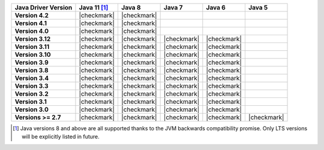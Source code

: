 .. list-table::
   :header-rows: 1
   :stub-columns: 1
   :class: compatibility-large

   * - Java Driver Version
     - Java 11 [#backwards-compatible]_
     - Java 8
     - Java 7
     - Java 6
     - Java 5

   * - Version 4.2
     - |checkmark|
     - |checkmark|
     -
     -
     -

   * - Version 4.1
     - |checkmark|
     - |checkmark|
     -
     -
     -

   * - Version 4.0
     - |checkmark|
     - |checkmark|
     -
     -
     -

   * - Version 3.12
     - |checkmark|
     - |checkmark|
     - |checkmark|
     - |checkmark|
     -

   * - Version 3.11
     - |checkmark|
     - |checkmark|
     - |checkmark|
     - |checkmark|
     -

   * - Version 3.10
     - |checkmark|
     - |checkmark|
     - |checkmark|
     - |checkmark|
     -

   * - Version 3.9
     - |checkmark|
     - |checkmark|
     - |checkmark|
     - |checkmark|
     -

   * - Version 3.8
     - |checkmark|
     - |checkmark|
     - |checkmark|
     - |checkmark|
     -

   * - Version 3.4
     - |checkmark|
     - |checkmark|
     - |checkmark|
     - |checkmark|
     -

   * - Version 3.3
     - |checkmark|
     - |checkmark|
     - |checkmark|
     - |checkmark|
     -

   * - Version 3.2
     - |checkmark|
     - |checkmark|
     - |checkmark|
     - |checkmark|
     -

   * - Version 3.1
     - |checkmark|
     - |checkmark|
     - |checkmark|
     - |checkmark|
     -

   * - Version 3.0
     - |checkmark|
     - |checkmark|
     - |checkmark|
     - |checkmark|
     -

   * - Versions >= 2.7
     - |checkmark|
     - |checkmark|
     - |checkmark|
     - |checkmark|
     - |checkmark|


.. [#backwards-compatible] Java versions 8 and above are all supported thanks to the JVM backwards compatibility promise. Only LTS versions will be explicitly listed in future.
